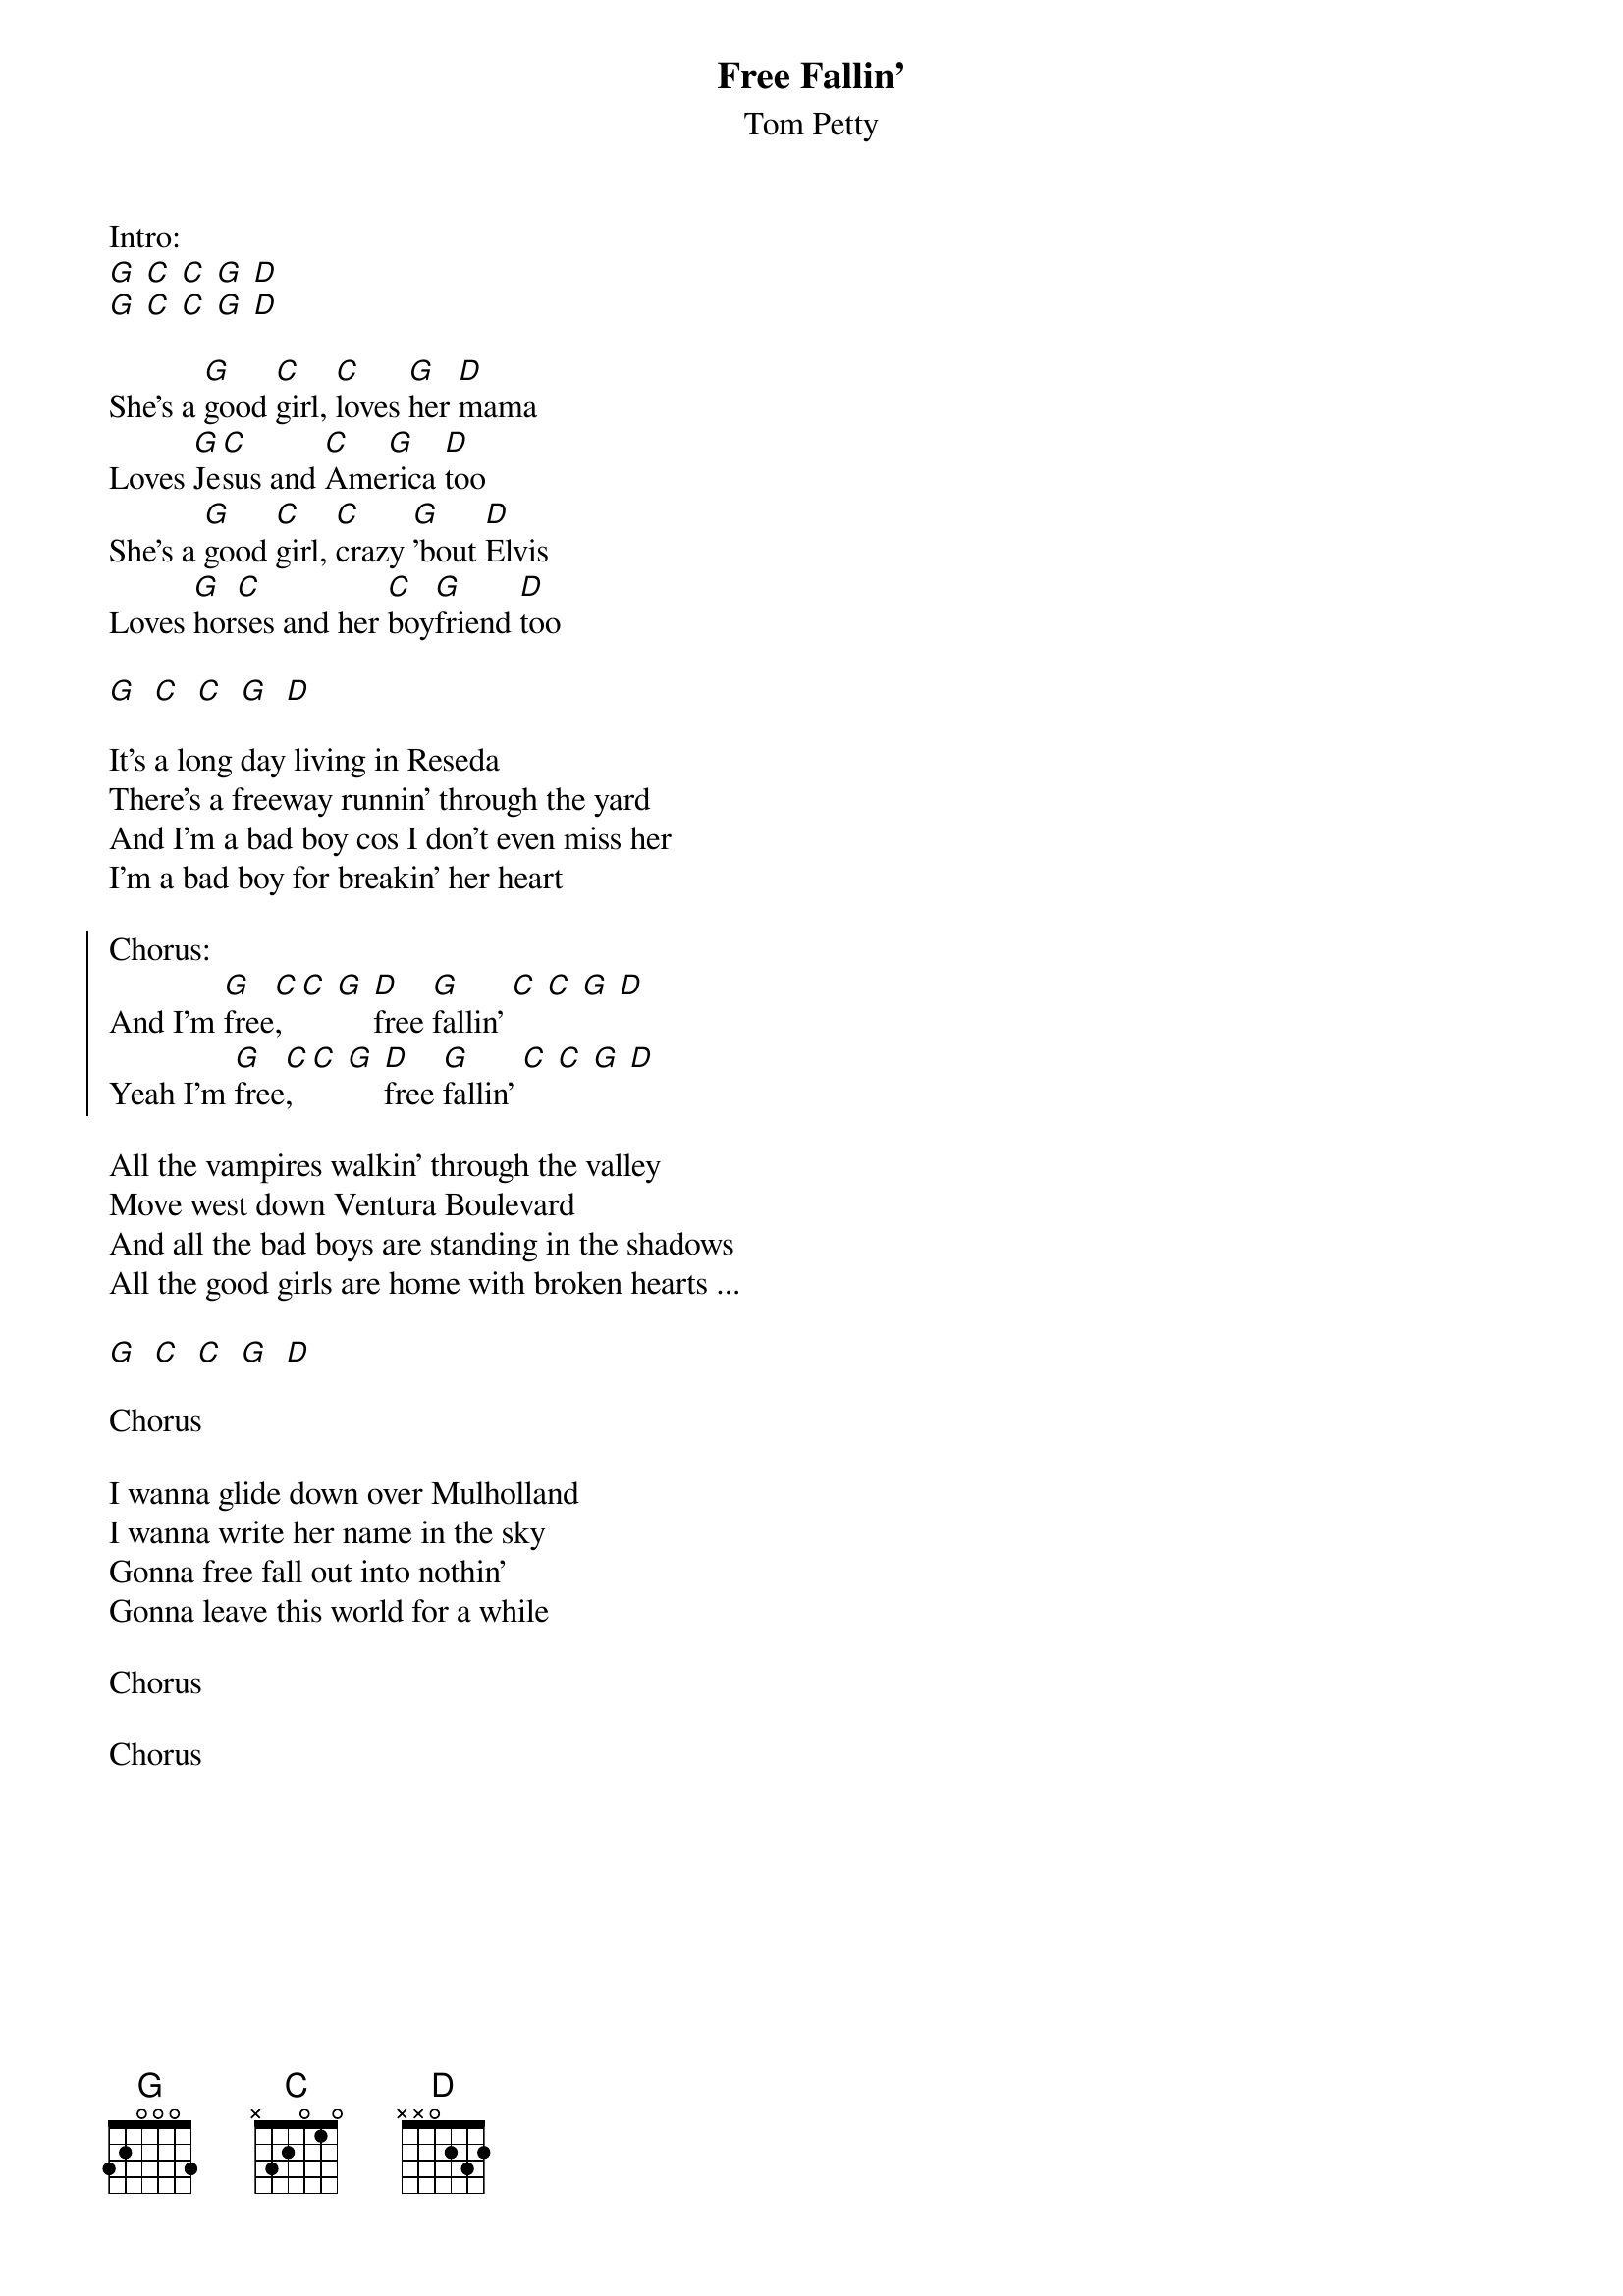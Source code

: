 {t:Free Fallin'}
{st:Tom Petty}

Intro:
[G] [C] [C] [G] [D]
[G] [C] [C] [G] [D]

She's a [G]good [C]girl, [C]loves [G]her [D]mama
Loves [G]Je[C]sus and [C]Ame[G]rica [D]too
She's a [G]good [C]girl, [C]crazy [G]'bout [D]Elvis
Loves [G]hor[C]ses and her [C]boy[G]friend [D]too

[G]  [C]  [C]  [G]  [D]

It's a long day living in Reseda
There's a freeway runnin' through the yard
And I'm a bad boy cos I don't even miss her
I'm a bad boy for breakin' her heart

{soc}
Chorus:
And I'm [G]free[C], [C] [G] [D]free [G]fallin' [C] [C] [G] [D]
Yeah I'm [G]free[C], [C] [G] [D]free [G]fallin' [C] [C] [G] [D]
{eoc}

All the vampires walkin' through the valley
Move west down Ventura Boulevard
And all the bad boys are standing in the shadows
All the good girls are home with broken hearts ...

[G]  [C]  [C]  [G]  [D]

Chorus

I wanna glide down over Mulholland
I wanna write her name in the sky
Gonna free fall out into nothin'
Gonna leave this world for a while

Chorus

Chorus
